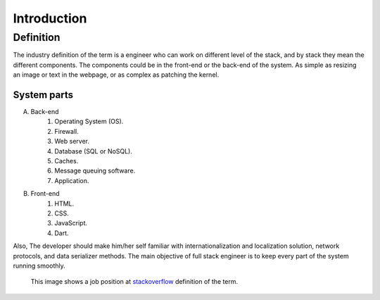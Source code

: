 Introduction
============

Definition
----------
The industry definition of the term is a engineer who can work on different
level of the stack, and by stack they mean the different components. The
components could be in the front-end or the back-end of the system. As simple as
resizing an image or text in the webpage, or as complex as patching the kernel.

System parts
^^^^^^^^^^^^
A. Back-end
    #. Operating System (OS).
    #. Firewall.
    #. Web server.
    #. Database (SQL or NoSQL).
    #. Caches.
    #. Message queuing software.
    #. Application.
#. Front-end
    #. HTML.
    #. CSS.
    #. JavaScript.
    #. Dart.

Also, The developer should make him/her self familiar with internationalization
and localization solution, network protocols, and data serializer methods. The
main objective of full stack engineer is to keep every part of the system
running smoothly.

.. figure:: _static/stackoverflow.png
    :alt: stackoverflow job post

    This image shows a job position at `stackoverflow <http://stackoverflow.com/>`_ definition of the term.
